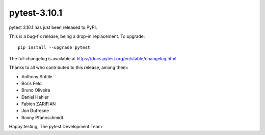 pytest-3.10.1
=======================================

pytest 3.10.1 has just been released to PyPI.

This is a bug-fix release, being a drop-in replacement. To upgrade::

  pip install --upgrade pytest

The full changelog is available at https://docs.pytest.org/en/stable/changelog.html.

Thanks to all who contributed to this release, among them:

* Anthony Sottile
* Boris Feld
* Bruno Oliveira
* Daniel Hahler
* Fabien ZARIFIAN
* Jon Dufresne
* Ronny Pfannschmidt


Happy testing,
The pytest Development Team
